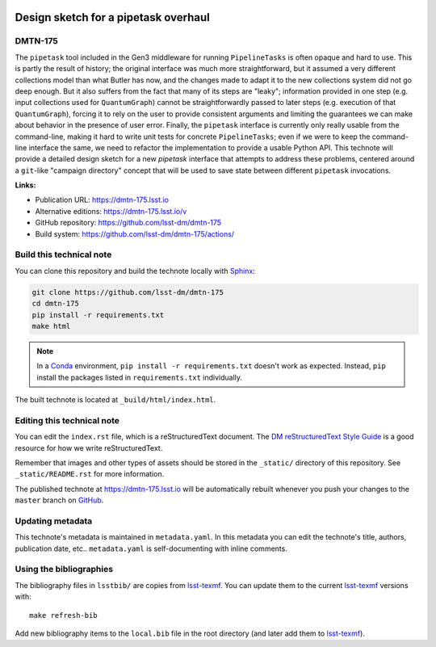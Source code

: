 .. image:: https://img.shields.io/badge/dmtn--175-lsst.io-brightgreen.svg
   :target: https://dmtn-175.lsst.io
.. image:: https://github.com/lsst-dm/dmtn-175/workflows/CI/badge.svg
   :target: https://github.com/lsst-dm/dmtn-175/actions/
..
  Uncomment this section and modify the DOI strings to include a Zenodo DOI badge in the README
  .. image:: https://zenodo.org/badge/doi/10.5281/zenodo.#####.svg
     :target: http://dx.doi.org/10.5281/zenodo.#####

#####################################
Design sketch for a pipetask overhaul
#####################################

DMTN-175
========

The ``pipetask`` tool included in the Gen3 middleware for running ``PipelineTasks`` is often opaque and hard to use.  This is partly the result of history; the original interface was much more straightforward, but it assumed a very different collections model than what Butler has now, and the changes made to adapt it to the new collections system did not go deep enough.
But it also suffers from the fact that many of its steps are "leaky"; information provided in one step (e.g. input collections used for ``QuantumGraph``) cannot be straightforwardly passed to later steps (e.g. execution of that ``QuantumGraph``), forcing it to rely on the user to provide consistent arguments and limiting the guarantees we can make about behavior in the presence of user error.
Finally, the ``pipetask`` interface is currently only really usable from the command-line, making it hard to write unit tests for concrete ``PipelineTasks``; even if we were to keep the command-line interface the same, we need to refactor the implementation to provide a usable Python API.
This technote will provide a detailed design sketch for a new `pipetask` interface that attempts to address these problems, centered around a ``git``-like "campaign directory" concept that will be used to save state between different ``pipetask`` invocations.

**Links:**

- Publication URL: https://dmtn-175.lsst.io
- Alternative editions: https://dmtn-175.lsst.io/v
- GitHub repository: https://github.com/lsst-dm/dmtn-175
- Build system: https://github.com/lsst-dm/dmtn-175/actions/


Build this technical note
=========================

You can clone this repository and build the technote locally with `Sphinx`_:

.. code-block:: bash

   git clone https://github.com/lsst-dm/dmtn-175
   cd dmtn-175
   pip install -r requirements.txt
   make html

.. note::

   In a Conda_ environment, ``pip install -r requirements.txt`` doesn't work as expected.
   Instead, ``pip`` install the packages listed in ``requirements.txt`` individually.

The built technote is located at ``_build/html/index.html``.

Editing this technical note
===========================

You can edit the ``index.rst`` file, which is a reStructuredText document.
The `DM reStructuredText Style Guide`_ is a good resource for how we write reStructuredText.

Remember that images and other types of assets should be stored in the ``_static/`` directory of this repository.
See ``_static/README.rst`` for more information.

The published technote at https://dmtn-175.lsst.io will be automatically rebuilt whenever you push your changes to the ``master`` branch on `GitHub <https://github.com/lsst-dm/dmtn-175>`_.

Updating metadata
=================

This technote's metadata is maintained in ``metadata.yaml``.
In this metadata you can edit the technote's title, authors, publication date, etc..
``metadata.yaml`` is self-documenting with inline comments.

Using the bibliographies
========================

The bibliography files in ``lsstbib/`` are copies from `lsst-texmf`_.
You can update them to the current `lsst-texmf`_ versions with::

   make refresh-bib

Add new bibliography items to the ``local.bib`` file in the root directory (and later add them to `lsst-texmf`_).

.. _Sphinx: http://sphinx-doc.org
.. _DM reStructuredText Style Guide: https://developer.lsst.io/restructuredtext/style.html
.. _this repo: ./index.rst
.. _Conda: http://conda.pydata.org/docs/
.. _lsst-texmf: https://lsst-texmf.lsst.io

